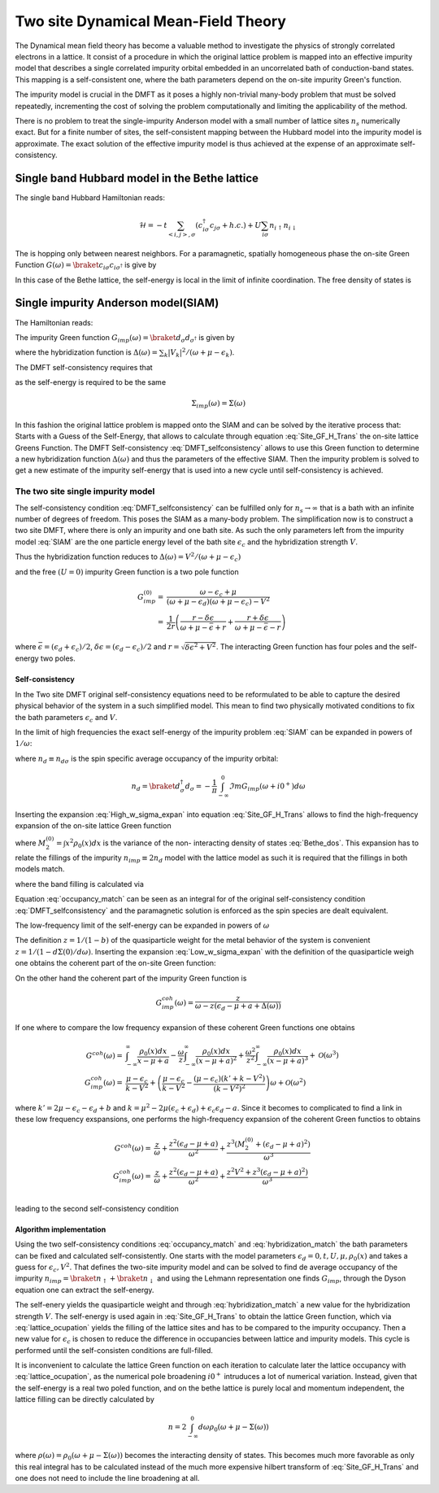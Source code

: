 ====================================
Two site Dynamical Mean-Field Theory
====================================

The Dynamical mean field theory has become a valuable method to investigate the physics
of strongly correlated electrons in a lattice. It consist of a procedure in
which the original lattice problem is mapped into an effective impurity model
that describes a single correlated impurity orbital embedded in an uncorrelated
bath of conduction-band states. This mapping is a self-consistent one, where
the bath parameters depend on the on-site impurity Green's function.

The impurity model is crucial in the DMFT as it poses a highly non-trivial
many-body problem that must be solved repeatedly, incrementing the cost
of solving the problem computationally and limiting the applicability of
the method.

There is no problem to treat the single-impurity Anderson model with a small
number of lattice sites :math:`n_s` numerically exact. But for a finite number of
sites, the self-consistent mapping between the Hubbard model into the impurity
model is approximate. The exact solution of the effective impurity model is
thus achieved at the expense of an approximate self-consistency.

Single band Hubbard model in the Bethe lattice
==============================================

The single band Hubbard Hamiltonian reads:

.. math::
   \mathcal{H} = - t \sum_{<i,j>, \sigma} (c^\dagger_{i\sigma}c_{j\sigma} +h.c.)
    + U  \sum_{i\sigma} n_{i\uparrow}n_{i\downarrow}

The is hopping only between nearest neighbors. For a paramagnetic, spatially
homogeneous phase the on-site Green Function :math:`G(\omega) = \braket{c_{i\sigma}
c_{i\sigma^\dagger}}` is give by

.. math::
   G(\omega) = \int_{-\infty}^{\infty} dx
   \frac{\rho_0(x)}{\omega + \mu - x - \Sigma(\omega)}
   :label: Site_GF_H_Trans

In this case of the Bethe lattice, the self-energy is local in the limit of
infinite coordination. The free density of states is

.. math:: \rho_0(x) = \frac{\sqrt{4t^2 - x^2}}{2\pi t^2}
   :label: Bethe_dos

Single impurity Anderson model(SIAM)
====================================

The Hamiltonian reads:

.. math:: \mathcal{H} =&\sum_\sigma(\epsilon_d -\mu) d^\dagger_\sigma d_\sigma +
   U d^\dagger_\uparrow d_\uparrow d^\dagger_\downarrow d_\downarrow \\
   & + \sum_{\sigma,k} (\epsilon_k - \mu) a^\dagger_{k\sigma}a_{k\sigma}
   + \sum_{\sigma,k} V_k(d^\dagger_\sigma c_{k\sigma} + h.c.)
   :label: SIAM

The impurity Green function :math:`G_{imp}(\omega) = \braket{d_{\sigma}d_{\sigma^\dagger}}`
is given by

.. math:: G_{imp}(\omega) =
    [ \omega + \mu - \epsilon_d - \Delta(\omega) - \Sigma_{imp}(\omega) ]^{-1}
    :label: ImpGF_gen

where the hybridization function is :math:`\Delta(\omega) = \sum_k |V_k|^2 /
(\omega + \mu - \epsilon_k)`.

The DMFT self-consistency requires that

.. math:: G_{imp}(\omega) = G(\omega)
   :label: DMFT_selfconsistency

as the self-energy is required to be the same

.. math:: \Sigma_{imp}(\omega) = \Sigma(\omega)

In this fashion the original lattice problem is mapped onto the SIAM and can be
solved by the iterative process that: Starts with a Guess of the Self-Energy,
that allows to calculate through equation :eq:`Site_GF_H_Trans` the on-site
lattice Greens Function. The DMFT Self-consistency :eq:`DMFT_selfconsistency`
allows to use this Green function to determine a new hybridization function
:math:`\Delta(\omega)` and thus the parameters of the effective SIAM. Then the
impurity problem is solved to get a new estimate of the impurity self-energy that
is used into a new cycle until self-consistency is achieved.

The two site single impurity model
----------------------------------

The self-consistency condition :eq:`DMFT_selfconsistency` can be fulfilled only
for :math:`n_s \rightarrow \infty` that is a bath with an infinite number of degrees
of freedom. This poses the SIAM as a many-body problem. The simplification now
is to construct a two site DMFT, where there is only an impurity and one bath site.
As such the only parameters left from the impurity model :eq:`SIAM` are the one particle energy level of the bath
site :math:`\epsilon_c` and the hybridization strength :math:`V`.

Thus the hybridization function reduces to :math:`\Delta(\omega)=V^2/(\omega+ \mu -\epsilon_c)`

and the free :math:`(U=0)` impurity Green function is a two pole function

.. math::
   G^{(0)}_{imp} =& \frac{\omega - \epsilon_c + \mu}{(\omega + \mu - \epsilon_d)(\omega + \mu - \epsilon_c) - V^2} \\
    =& \frac{1}{2r} \left( \frac{r-\delta\epsilon}{\omega + \mu - \bar{\epsilon} +r}
    + \frac{r + \delta\epsilon}{\omega + \mu - \bar{\epsilon} - r} \right)

where :math:`\bar{\epsilon}=(\epsilon_d+\epsilon_c)/2`, :math:`\delta{\epsilon}
=(\epsilon_d-\epsilon_c)/2` and :math:`r=\sqrt{\delta \epsilon^2 + V^2}`. The
interacting Green function has four poles and the self-energy two poles.

Self-consistency
''''''''''''''''

In the Two site DMFT original self-consistency equations need to be reformulated
to be able to capture the desired physical behavior of the system in a such
simplified model. This mean to find two physically motivated conditions to fix
the bath parameters :math:`\epsilon_c` and :math:`V`.

In the limit of high frequencies the exact self-energy of the impurity problem
:eq:`SIAM` can be expanded in powers of :math:`1/\omega`:

.. math:: \Sigma(\omega) = Un_d + \frac{U^2 n_d (1 - n_d)}{\omega}
           + \mathcal{O}(1/\omega^2)
   :label: High_w_sigma_expan

where :math:`n_d\equiv n_{d\sigma}` is the spin specific average occupancy of the impurity orbital:

.. math:: n_d = \braket{d^\dagger_\sigma d_\sigma} = - \frac{1}{\pi}
   \int_{-\infty}^0 \Im m G_{imp}(\omega+ i0^+) d\omega

Inserting the expansion :eq:`High_w_sigma_expan` into equation :eq:`Site_GF_H_Trans`
allows to find the high-frequency expansion of the on-site lattice Green function

.. math:: G(\omega) =&
    \frac{1}{\omega} + \frac{\epsilon_d - \mu + U n_d}{\omega^2} \\
    & + \frac{M_2^{(0)} + (\epsilon_d - \mu)^2 + 2(\epsilon_d -\mu)U n_d
             + U^2 n_d}{\omega^3} + \mathcal{O}(1/\omega^4)
    :label: High_w_sigma_expan_High_G

where :math:`M_2^{(0)}=\int  x^2 \rho_0(x)dx` is the variance of the non-
interacting density of states :eq:`Bethe_dos`. This expansion has to relate the
fillings of the impurity :math:`n_{imp} \equiv 2 n_d` model with the lattice model as such it is required that the fillings
in both models match.

.. math:: n_{lattice} = n_{imp}
   :label: occupancy_match

where the band filling is calculated via

.. math:: n_{lattice} = - \frac{2}{\pi} \int_{-\infty}^0 \Im m G(\omega+ i0^+) d\omega
   :label: lattice_ocupation

Equation :eq:`occupancy_match` can be seen as an integral for of the original
self-consistency condition :eq:`DMFT_selfconsistency` and the paramagnetic
solution is enforced as the spin species are dealt equivalent.

The low-frequency limit of the self-energy can be expanded in powers of :math:`\omega`

.. math:: \Sigma(\omega) = a + b\omega +\mathcal{O}(\omega^2)
   :label: Low_w_sigma_expan

The definition :math:`z=1/(1-b)` of the quasiparticle weight for the metal behavior
of the system is convenient :math:`z=1/(1-d\Sigma(0)/d\omega)`. Inserting the
expansion :eq:`Low_w_sigma_expan` with the definition of the quasiparticle
weigh one obtains the coherent part of the on-site Green function:

.. math:: G^{coh}(\omega) = z \int_{-\infty}^{\infty} \frac{\rho_0(x)dx}{\omega -z(x-\mu+a)}
   :label: G_coh

On the other hand the coherent part of the impurity Green function is

.. math:: G^{coh}_{imp}(\omega) = \frac{z}{\omega - z(\epsilon_d - \mu + a + \Delta(\omega))}

If one where to compare the low frequency expansion of these coherent Green functions
one obtains

.. math::
    G^{coh}(\omega)= & \int_{-\infty}^{\infty} \frac{\rho_0(x)dx}{x - \mu + a}
    - \frac{\omega}{z}\int_{-\infty}^{\infty} \frac{\rho_0(x)dx}{(x - \mu + a)^2}
    + \frac{\omega^2}{z^2}\int_{-\infty}^{\infty} \frac{\rho_0(x)dx}{(x - \mu + a)^3} +\mathcal{O}(\omega^3) \\
    G^{coh}_{imp}(\omega)= & \frac{\mu -\epsilon_c}{k-V^2}  + \left(\frac{\mu -\epsilon_c}{k-V^2}
    - \frac{(\mu - \epsilon_c)(k' + k -  V^2)}{(k-V^2)^2}\right) \omega +\mathcal{O}(\omega^2)

where :math:`k'=2\mu - \epsilon_c - \epsilon_d + b` and
:math:`k=\mu^2 -2\mu(\epsilon_c + \epsilon_d) + \epsilon_c\epsilon_d -a`. Since
it becomes to complicated to find a link in these low frequency exspansions, one
performs the high-frequency expansion of the coherent Green functios to obtains

.. math::
    G^{coh}(\omega) =& \frac{z}{\omega} + \frac{z^2(\epsilon_d - \mu +a)}{\omega^2}
    +\frac{z^3(M_2^{(0)} + (\epsilon_d - \mu +a)^2)}{\omega^3} \\
    G^{coh}_{imp}(\omega)= & \frac{z}{\omega} + \frac{z^2(\epsilon_d - \mu +a)}{\omega^2}
    +\frac{z^2V^2 + z^3(\epsilon_d - \mu +a)^2)}{\omega^3} \\

leading to the second self-consistency condition

.. math:: V^2 = z M_2^{(0)}
   :label: hybridization_match

Algorithm implementation
''''''''''''''''''''''''

Using the two self-consistency conditions :eq:`occupancy_match` and :eq:`hybridization_match`
the bath parameters can be fixed and calculated self-consistently. One starts with
the model parameters :math:`\epsilon_d=0, t, U, \mu, \rho_0(x)` and takes a guess
for :math:`\epsilon_c, V^2`. That defines the two-site impurity model and can be
solved to find de average occupancy of the impurity :math:`n_{imp}=\braket{n_\uparrow}+\braket{n_\downarrow}`
and using the Lehmann representation one finds :math:`G_{imp}`, through the Dyson
equation one can extract the self-energy.

The self-enery yields the quasiparticle weight and through :eq:`hybridization_match`
a new value for the hybridization strength :math:`V`. The self-energy is used
again in :eq:`Site_GF_H_Trans` to obtain the lattice Green function, which via
:eq:`lattice_ocupation` yields the filling of the lattice sites and has to be
compared to the impurity occupancy. Then a new value for :math:`\epsilon_c` is
chosen to reduce the difference in occupancies between lattice and impurity models.
This cycle is performed until the self-consisten conditions are full-filled.

It is inconvenient to calculate the lattice Green function on each iteration to
calculate later the lattice occupancy with :eq:`lattice_ocupation`, as the numerical
pole broadening :math:`i0^+` intruduces a lot of numerical variation. Instead, given
that the self-energy is a real two poled function, and on the bethe lattice is
purely local and momentum independent, the lattice filling can be directly calculated
by

.. math:: n= 2 \int_{-\infty}^0 d\omega \rho_0(\omega + \mu - \Sigma(\omega))

where :math:`\rho(\omega)=\rho_0(\omega + \mu - \Sigma(\omega))` becomes the
interacting density of states. This becomes much more favorable as only this real
integral has to be calculated instead of the much more expensive hilbert transform
of :eq:`Site_GF_H_Trans` and one does not need to include the line broadening at
all.





